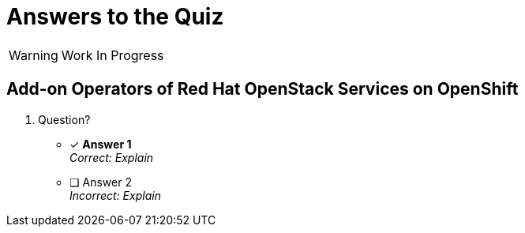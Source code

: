 = Answers to the Quiz

WARNING: Work In Progress

== Add-on Operators of Red Hat OpenStack Services on OpenShift

1. Question?

* [x] *Answer 1* +
_Correct: Explain_

* [ ] Answer 2 +
_Incorrect: Explain_
